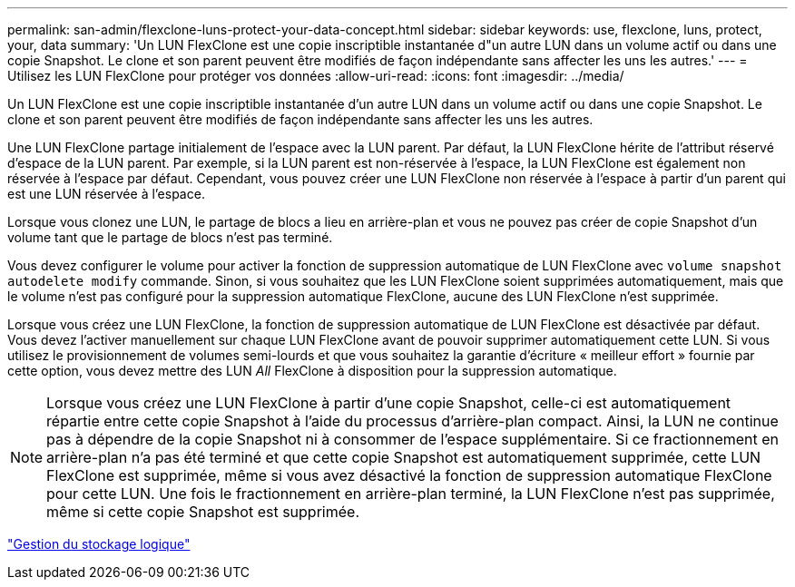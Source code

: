---
permalink: san-admin/flexclone-luns-protect-your-data-concept.html 
sidebar: sidebar 
keywords: use, flexclone, luns, protect, your, data 
summary: 'Un LUN FlexClone est une copie inscriptible instantanée d"un autre LUN dans un volume actif ou dans une copie Snapshot. Le clone et son parent peuvent être modifiés de façon indépendante sans affecter les uns les autres.' 
---
= Utilisez les LUN FlexClone pour protéger vos données
:allow-uri-read: 
:icons: font
:imagesdir: ../media/


[role="lead"]
Un LUN FlexClone est une copie inscriptible instantanée d'un autre LUN dans un volume actif ou dans une copie Snapshot. Le clone et son parent peuvent être modifiés de façon indépendante sans affecter les uns les autres.

Une LUN FlexClone partage initialement de l'espace avec la LUN parent. Par défaut, la LUN FlexClone hérite de l'attribut réservé d'espace de la LUN parent. Par exemple, si la LUN parent est non-réservée à l'espace, la LUN FlexClone est également non réservée à l'espace par défaut. Cependant, vous pouvez créer une LUN FlexClone non réservée à l'espace à partir d'un parent qui est une LUN réservée à l'espace.

Lorsque vous clonez une LUN, le partage de blocs a lieu en arrière-plan et vous ne pouvez pas créer de copie Snapshot d'un volume tant que le partage de blocs n'est pas terminé.

Vous devez configurer le volume pour activer la fonction de suppression automatique de LUN FlexClone avec `volume snapshot autodelete modify` commande. Sinon, si vous souhaitez que les LUN FlexClone soient supprimées automatiquement, mais que le volume n'est pas configuré pour la suppression automatique FlexClone, aucune des LUN FlexClone n'est supprimée.

Lorsque vous créez une LUN FlexClone, la fonction de suppression automatique de LUN FlexClone est désactivée par défaut. Vous devez l'activer manuellement sur chaque LUN FlexClone avant de pouvoir supprimer automatiquement cette LUN. Si vous utilisez le provisionnement de volumes semi-lourds et que vous souhaitez la garantie d'écriture « meilleur effort » fournie par cette option, vous devez mettre des LUN _All_ FlexClone à disposition pour la suppression automatique.

[NOTE]
====
Lorsque vous créez une LUN FlexClone à partir d'une copie Snapshot, celle-ci est automatiquement répartie entre cette copie Snapshot à l'aide du processus d'arrière-plan compact. Ainsi, la LUN ne continue pas à dépendre de la copie Snapshot ni à consommer de l'espace supplémentaire. Si ce fractionnement en arrière-plan n'a pas été terminé et que cette copie Snapshot est automatiquement supprimée, cette LUN FlexClone est supprimée, même si vous avez désactivé la fonction de suppression automatique FlexClone pour cette LUN. Une fois le fractionnement en arrière-plan terminé, la LUN FlexClone n'est pas supprimée, même si cette copie Snapshot est supprimée.

====
link:../volumes/index.html["Gestion du stockage logique"]
